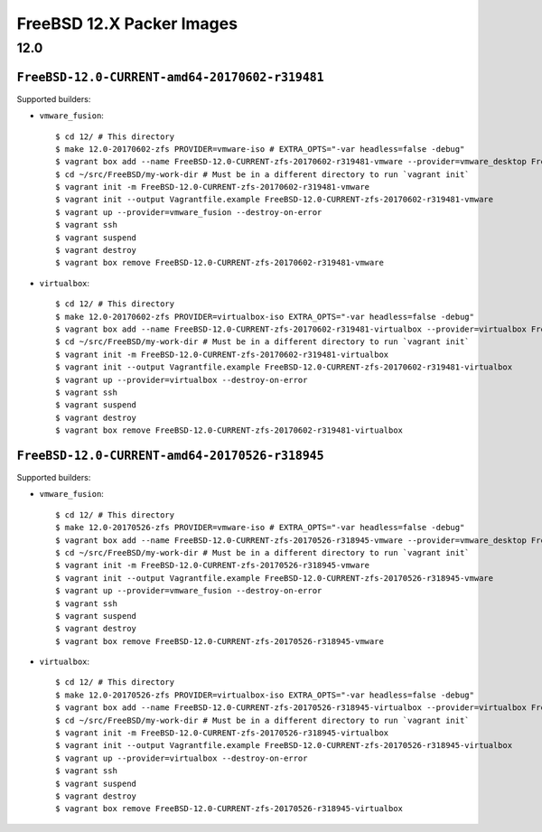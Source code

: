 FreeBSD 12.X Packer Images
==========================

12.0
----

``FreeBSD-12.0-CURRENT-amd64-20170602-r319481``
^^^^^^^^^^^^^^^^^^^^^^^^^^^^^^^^^^^^^^^^^^^^^^^

Supported builders:

- ``vmware_fusion``::

    $ cd 12/ # This directory
    $ make 12.0-20170602-zfs PROVIDER=vmware-iso # EXTRA_OPTS="-var headless=false -debug"
    $ vagrant box add --name FreeBSD-12.0-CURRENT-zfs-20170602-r319481-vmware --provider=vmware_desktop FreeBSD-12.0-CURRENT-zfs-20170602-r319481-vmware.box
    $ cd ~/src/FreeBSD/my-work-dir # Must be in a different directory to run `vagrant init`
    $ vagrant init -m FreeBSD-12.0-CURRENT-zfs-20170602-r319481-vmware
    $ vagrant init --output Vagrantfile.example FreeBSD-12.0-CURRENT-zfs-20170602-r319481-vmware
    $ vagrant up --provider=vmware_fusion --destroy-on-error
    $ vagrant ssh
    $ vagrant suspend
    $ vagrant destroy
    $ vagrant box remove FreeBSD-12.0-CURRENT-zfs-20170602-r319481-vmware

- ``virtualbox``::

    $ cd 12/ # This directory
    $ make 12.0-20170602-zfs PROVIDER=virtualbox-iso EXTRA_OPTS="-var headless=false -debug"
    $ vagrant box add --name FreeBSD-12.0-CURRENT-zfs-20170602-r319481-virtualbox --provider=virtualbox FreeBSD-12.0-CURRENT-zfs-20170602-r319481-virtualbox.box
    $ cd ~/src/FreeBSD/my-work-dir # Must be in a different directory to run `vagrant init`
    $ vagrant init -m FreeBSD-12.0-CURRENT-zfs-20170602-r319481-virtualbox
    $ vagrant init --output Vagrantfile.example FreeBSD-12.0-CURRENT-zfs-20170602-r319481-virtualbox
    $ vagrant up --provider=virtualbox --destroy-on-error
    $ vagrant ssh
    $ vagrant suspend
    $ vagrant destroy
    $ vagrant box remove FreeBSD-12.0-CURRENT-zfs-20170602-r319481-virtualbox

``FreeBSD-12.0-CURRENT-amd64-20170526-r318945``
^^^^^^^^^^^^^^^^^^^^^^^^^^^^^^^^^^^^^^^^^^^^^^^

Supported builders:

- ``vmware_fusion``::

    $ cd 12/ # This directory
    $ make 12.0-20170526-zfs PROVIDER=vmware-iso # EXTRA_OPTS="-var headless=false -debug"
    $ vagrant box add --name FreeBSD-12.0-CURRENT-zfs-20170526-r318945-vmware --provider=vmware_desktop FreeBSD-12.0-CURRENT-zfs-20170526-r318945-vmware.box
    $ cd ~/src/FreeBSD/my-work-dir # Must be in a different directory to run `vagrant init`
    $ vagrant init -m FreeBSD-12.0-CURRENT-zfs-20170526-r318945-vmware
    $ vagrant init --output Vagrantfile.example FreeBSD-12.0-CURRENT-zfs-20170526-r318945-vmware
    $ vagrant up --provider=vmware_fusion --destroy-on-error
    $ vagrant ssh
    $ vagrant suspend
    $ vagrant destroy
    $ vagrant box remove FreeBSD-12.0-CURRENT-zfs-20170526-r318945-vmware

- ``virtualbox``::

    $ cd 12/ # This directory
    $ make 12.0-20170526-zfs PROVIDER=virtualbox-iso EXTRA_OPTS="-var headless=false -debug"
    $ vagrant box add --name FreeBSD-12.0-CURRENT-zfs-20170526-r318945-virtualbox --provider=virtualbox FreeBSD-12.0-CURRENT-zfs-20170526-r318945-virtualbox.box
    $ cd ~/src/FreeBSD/my-work-dir # Must be in a different directory to run `vagrant init`
    $ vagrant init -m FreeBSD-12.0-CURRENT-zfs-20170526-r318945-virtualbox
    $ vagrant init --output Vagrantfile.example FreeBSD-12.0-CURRENT-zfs-20170526-r318945-virtualbox
    $ vagrant up --provider=virtualbox --destroy-on-error
    $ vagrant ssh
    $ vagrant suspend
    $ vagrant destroy
    $ vagrant box remove FreeBSD-12.0-CURRENT-zfs-20170526-r318945-virtualbox
